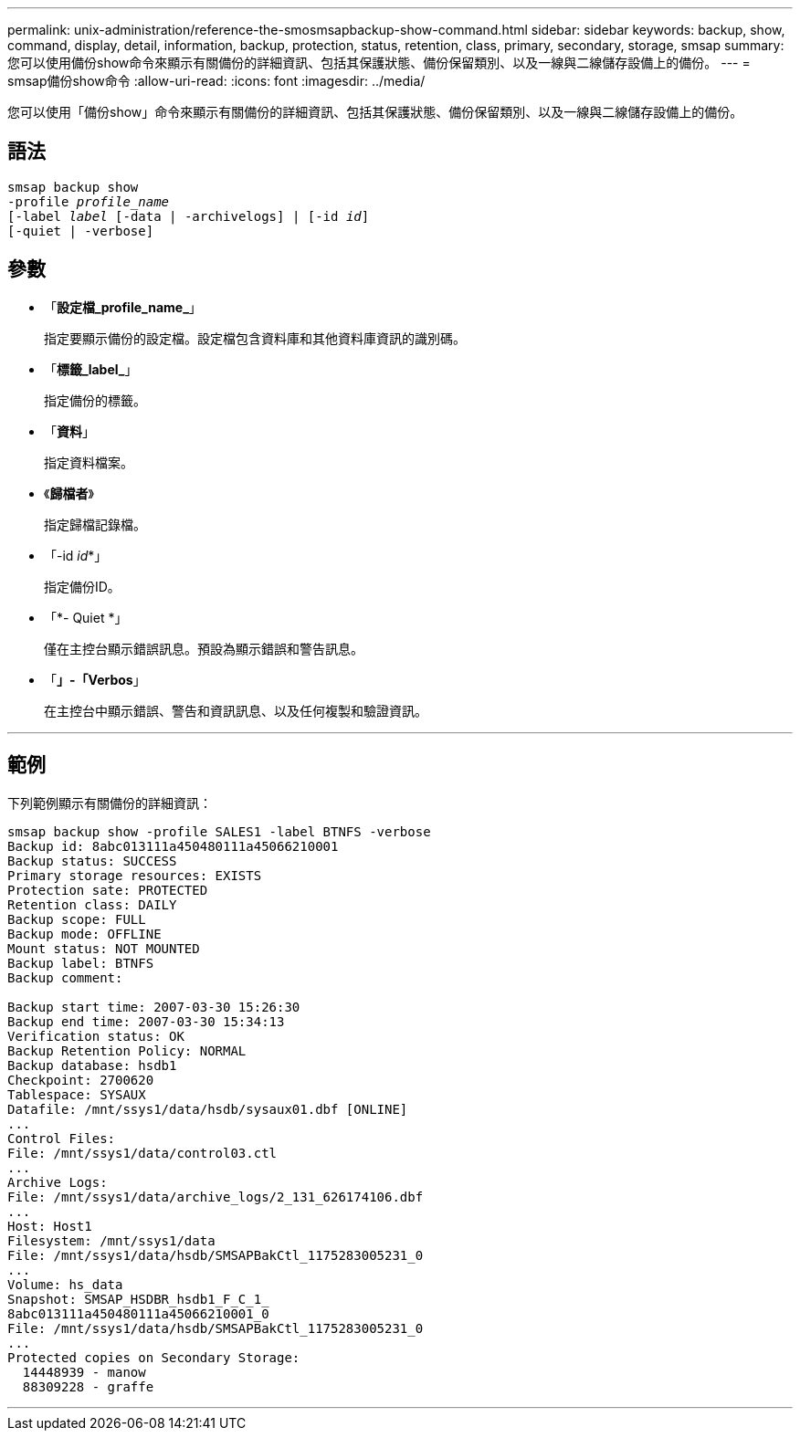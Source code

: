 ---
permalink: unix-administration/reference-the-smosmsapbackup-show-command.html 
sidebar: sidebar 
keywords: backup, show, command, display, detail, information, backup, protection, status, retention, class, primary, secondary, storage, smsap 
summary: 您可以使用備份show命令來顯示有關備份的詳細資訊、包括其保護狀態、備份保留類別、以及一線與二線儲存設備上的備份。 
---
= smsap備份show命令
:allow-uri-read: 
:icons: font
:imagesdir: ../media/


[role="lead"]
您可以使用「備份show」命令來顯示有關備份的詳細資訊、包括其保護狀態、備份保留類別、以及一線與二線儲存設備上的備份。



== 語法

[listing, subs="+macros"]
----
pass:quotes[smsap backup show
-profile _profile_name_
[-label _label_ [-data | -archivelogs\] | [-id _id_\]
[-quiet | -verbose\]]
----


== 參數

* 「*設定檔_profile_name_*」
+
指定要顯示備份的設定檔。設定檔包含資料庫和其他資料庫資訊的識別碼。

* 「*標籤_label_*」
+
指定備份的標籤。

* 「*資料*」
+
指定資料檔案。

* 《*歸檔者*》
+
指定歸檔記錄檔。

* 「-id _id_*」
+
指定備份ID。

* 「*- Quiet *」
+
僅在主控台顯示錯誤訊息。預設為顯示錯誤和警告訊息。

* 「*」-「Verbos*」
+
在主控台中顯示錯誤、警告和資訊訊息、以及任何複製和驗證資訊。



'''


== 範例

下列範例顯示有關備份的詳細資訊：

[listing]
----
smsap backup show -profile SALES1 -label BTNFS -verbose
Backup id: 8abc013111a450480111a45066210001
Backup status: SUCCESS
Primary storage resources: EXISTS
Protection sate: PROTECTED
Retention class: DAILY
Backup scope: FULL
Backup mode: OFFLINE
Mount status: NOT MOUNTED
Backup label: BTNFS
Backup comment:

Backup start time: 2007-03-30 15:26:30
Backup end time: 2007-03-30 15:34:13
Verification status: OK
Backup Retention Policy: NORMAL
Backup database: hsdb1
Checkpoint: 2700620
Tablespace: SYSAUX
Datafile: /mnt/ssys1/data/hsdb/sysaux01.dbf [ONLINE]
...
Control Files:
File: /mnt/ssys1/data/control03.ctl
...
Archive Logs:
File: /mnt/ssys1/data/archive_logs/2_131_626174106.dbf
...
Host: Host1
Filesystem: /mnt/ssys1/data
File: /mnt/ssys1/data/hsdb/SMSAPBakCtl_1175283005231_0
...
Volume: hs_data
Snapshot: SMSAP_HSDBR_hsdb1_F_C_1_
8abc013111a450480111a45066210001_0
File: /mnt/ssys1/data/hsdb/SMSAPBakCtl_1175283005231_0
...
Protected copies on Secondary Storage:
  14448939 - manow
  88309228 - graffe
----
'''